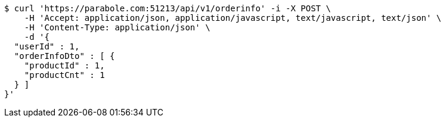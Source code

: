[source,bash]
----
$ curl 'https://parabole.com:51213/api/v1/orderinfo' -i -X POST \
    -H 'Accept: application/json, application/javascript, text/javascript, text/json' \
    -H 'Content-Type: application/json' \
    -d '{
  "userId" : 1,
  "orderInfoDto" : [ {
    "productId" : 1,
    "productCnt" : 1
  } ]
}'
----